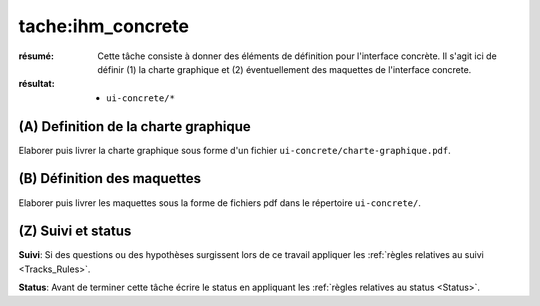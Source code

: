 tache:ihm_concrete
==================

:résumé: Cette tâche consiste à donner des éléments de définition
    pour l'interface concrète. Il s'agit ici de définir (1) la
    charte graphique et (2) éventuellement des maquettes de l'interface
    concrete.

:résultat:
    * ``ui-concrete/*``


(A) Definition de la charte graphique
--------------------------------------

Elaborer puis livrer la charte graphique sous forme d'un fichier
``ui-concrete/charte-graphique.pdf``.

(B) Définition des maquettes
----------------------------

Elaborer puis livrer les maquettes sous la forme de
fichiers pdf dans le répertoire ``ui-concrete/``.

(Z) Suivi et status
-------------------

**Suivi**: Si des questions ou des hypothèses surgissent lors de ce travail
appliquer les :ref:`règles relatives au suivi <Tracks_Rules>`.

**Status**: Avant de terminer cette tâche écrire le status en appliquant
les :ref:`règles relatives au status <Status>`.